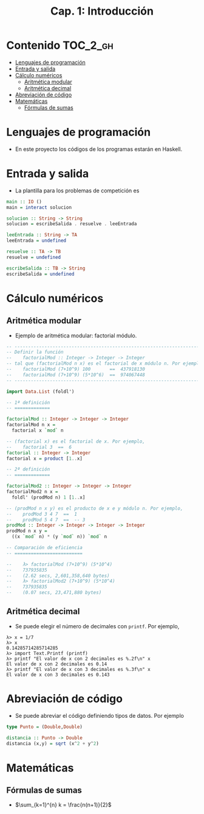 #+TITLE: Cap. 1: Introducción
#+LANGUAGE: es

* Contenido                                                        :TOC_2_gh:
 - [[#lenguajes-de-programación][Lenguajes de programación]]
 - [[#entrada-y-salida][Entrada y salida]]
 - [[#cálculo-numéricos][Cálculo numéricos]]
   - [[#aritmética-modular][Aritmética modular]]
   - [[#aritmética-decimal][Aritmética decimal]]
 - [[#abreviación-de-código][Abreviación de código]]
 - [[#matemáticas-][Matemáticas ]]
   - [[#fórmulas-de-sumas][Fórmulas de sumas]]

* Lenguajes de programación

+ En este proyecto los códigos de los programas estarán en Haskell.

* Entrada y salida

+ La plantilla para los problemas de competición es
#+BEGIN_SRC haskell
main :: IO ()
main = interact solucion

solucion :: String -> String
solucion = escribeSalida . resuelve . leeEntrada

leeEntrada :: String -> TA
leeEntrada = undefined

resuelve :: TA -> TB
resuelve = undefined

escribeSalida :: TB -> String
escribeSalida = undefined
#+END_SRC

* Cálculo numéricos

** Aritmética modular

+ Ejemplo de aritmética modular: factorial módulo.
#+BEGIN_SRC haskell
-- ---------------------------------------------------------------------
-- Definir la función
--    factorialMod :: Integer -> Integer -> Integer
-- tal que (factorialMod n x) es el factorial de x módulo n. Por ejemplo,
--    factorialMod (7+10^9) 100       ==  437918130
--    factorialMod (7+10^9) (5*10^6)  ==  974067448
-- ---------------------------------------------------------------------

import Data.List (foldl')

-- 1ª definición
-- =============

factorialMod :: Integer -> Integer -> Integer
factorialMod n x =
  factorial x `mod` n

-- (factorial x) es el factorial de x. Por ejemplo,
--    factorial 3  ==  6
factorial :: Integer -> Integer
factorial x = product [1..x]

-- 2ª definición
-- =============

factorialMod2 :: Integer -> Integer -> Integer
factorialMod2 n x =
  foldl' (prodMod n) 1 [1..x]

-- (prodMod n x y) es el producto de x e y módulo n. Por ejemplo,
--    prodMod 3 4 7  ==  1
--    prodMod 5 4 7  ==  -- 3
prodMod :: Integer -> Integer -> Integer -> Integer
prodMod n x y =
  ((x `mod` n) * (y `mod` n)) `mod` n
  
-- Comparación de eficiencia
-- =========================

--    λ> factorialMod (7+10^9) (5*10^4)
--    737935835
--    (2.62 secs, 2,601,358,640 bytes)
--    λ> factorialMod2 (7+10^9) (5*10^4)
--    737935835
--    (0.07 secs, 23,471,880 bytes)
#+END_SRC

** Aritmética decimal

+ Se puede elegir el número de decimales con ~printf~. Por ejemplo,
#+BEGIN_EXAMPLE
λ> x = 1/7
λ> x
0.14285714285714285
λ> import Text.Printf (printf)
λ> printf "El valor de x con 2 decimales es %.2f\n" x
El valor de x con 2 decimales es 0.14
λ> printf "El valor de x con 3 decimales es %.3f\n" x
El valor de x con 3 decimales es 0.143
#+END_EXAMPLE

* Abreviación de código

+ Se puede abreviar el código definiendo tipos de datos. Por ejemplo
#+BEGIN_SRC haskell
type Punto = (Double,Double)

distancia :: Punto -> Double
distancia (x,y) = sqrt (x^2 + y^2) 
#+END_SRC

* Matemáticas 

** Fórmulas de sumas

+ $\sum_{k=1}^{n} k = \frac{n(n+1)}{2}$
